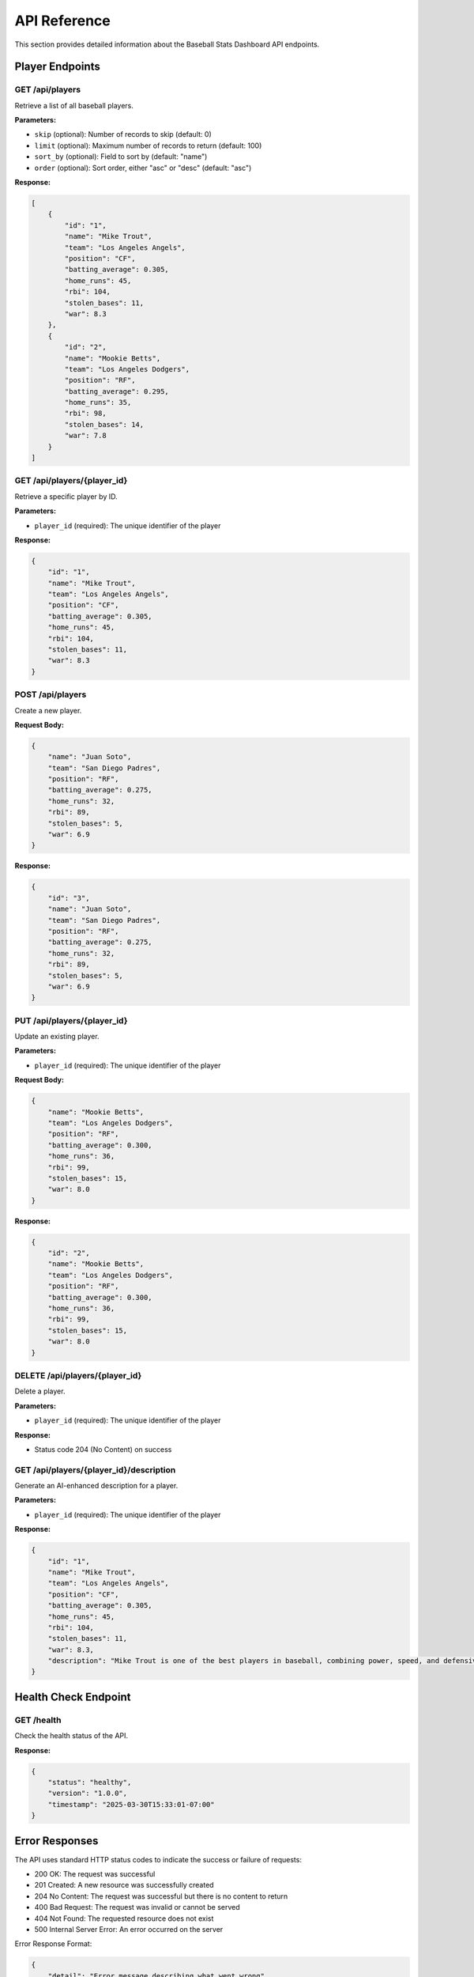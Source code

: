 API Reference
=============

This section provides detailed information about the Baseball Stats Dashboard API endpoints.

Player Endpoints
--------------

GET /api/players
~~~~~~~~~~~~~~~

Retrieve a list of all baseball players.

**Parameters:**

* ``skip`` (optional): Number of records to skip (default: 0)
* ``limit`` (optional): Maximum number of records to return (default: 100)
* ``sort_by`` (optional): Field to sort by (default: "name")
* ``order`` (optional): Sort order, either "asc" or "desc" (default: "asc")

**Response:**

.. code-block:: json

    [
        {
            "id": "1",
            "name": "Mike Trout",
            "team": "Los Angeles Angels",
            "position": "CF",
            "batting_average": 0.305,
            "home_runs": 45,
            "rbi": 104,
            "stolen_bases": 11,
            "war": 8.3
        },
        {
            "id": "2",
            "name": "Mookie Betts",
            "team": "Los Angeles Dodgers",
            "position": "RF",
            "batting_average": 0.295,
            "home_runs": 35,
            "rbi": 98,
            "stolen_bases": 14,
            "war": 7.8
        }
    ]

GET /api/players/{player_id}
~~~~~~~~~~~~~~~~~~~~~~~~~~~

Retrieve a specific player by ID.

**Parameters:**

* ``player_id`` (required): The unique identifier of the player

**Response:**

.. code-block:: json

    {
        "id": "1",
        "name": "Mike Trout",
        "team": "Los Angeles Angels",
        "position": "CF",
        "batting_average": 0.305,
        "home_runs": 45,
        "rbi": 104,
        "stolen_bases": 11,
        "war": 8.3
    }

POST /api/players
~~~~~~~~~~~~~~~~

Create a new player.

**Request Body:**

.. code-block:: json

    {
        "name": "Juan Soto",
        "team": "San Diego Padres",
        "position": "RF",
        "batting_average": 0.275,
        "home_runs": 32,
        "rbi": 89,
        "stolen_bases": 5,
        "war": 6.9
    }

**Response:**

.. code-block:: json

    {
        "id": "3",
        "name": "Juan Soto",
        "team": "San Diego Padres",
        "position": "RF",
        "batting_average": 0.275,
        "home_runs": 32,
        "rbi": 89,
        "stolen_bases": 5,
        "war": 6.9
    }

PUT /api/players/{player_id}
~~~~~~~~~~~~~~~~~~~~~~~~~~~

Update an existing player.

**Parameters:**

* ``player_id`` (required): The unique identifier of the player

**Request Body:**

.. code-block:: json

    {
        "name": "Mookie Betts",
        "team": "Los Angeles Dodgers",
        "position": "RF",
        "batting_average": 0.300,
        "home_runs": 36,
        "rbi": 99,
        "stolen_bases": 15,
        "war": 8.0
    }

**Response:**

.. code-block:: json

    {
        "id": "2",
        "name": "Mookie Betts",
        "team": "Los Angeles Dodgers",
        "position": "RF",
        "batting_average": 0.300,
        "home_runs": 36,
        "rbi": 99,
        "stolen_bases": 15,
        "war": 8.0
    }

DELETE /api/players/{player_id}
~~~~~~~~~~~~~~~~~~~~~~~~~~~~~~

Delete a player.

**Parameters:**

* ``player_id`` (required): The unique identifier of the player

**Response:**

* Status code 204 (No Content) on success

GET /api/players/{player_id}/description
~~~~~~~~~~~~~~~~~~~~~~~~~~~~~~~~~~~~~~

Generate an AI-enhanced description for a player.

**Parameters:**

* ``player_id`` (required): The unique identifier of the player

**Response:**

.. code-block:: json

    {
        "id": "1",
        "name": "Mike Trout",
        "team": "Los Angeles Angels",
        "position": "CF",
        "batting_average": 0.305,
        "home_runs": 45,
        "rbi": 104,
        "stolen_bases": 11,
        "war": 8.3,
        "description": "Mike Trout is one of the best players in baseball, combining power, speed, and defensive prowess. His consistent performance has earned him multiple MVP awards and established him as the face of the Los Angeles Angels franchise."
    }

Health Check Endpoint
-------------------

GET /health
~~~~~~~~~~

Check the health status of the API.

**Response:**

.. code-block:: json

    {
        "status": "healthy",
        "version": "1.0.0",
        "timestamp": "2025-03-30T15:33:01-07:00"
    }

Error Responses
-------------

The API uses standard HTTP status codes to indicate the success or failure of requests:

* 200 OK: The request was successful
* 201 Created: A new resource was successfully created
* 204 No Content: The request was successful but there is no content to return
* 400 Bad Request: The request was invalid or cannot be served
* 404 Not Found: The requested resource does not exist
* 500 Internal Server Error: An error occurred on the server

Error Response Format:

.. code-block:: json

    {
        "detail": "Error message describing what went wrong"
    }
